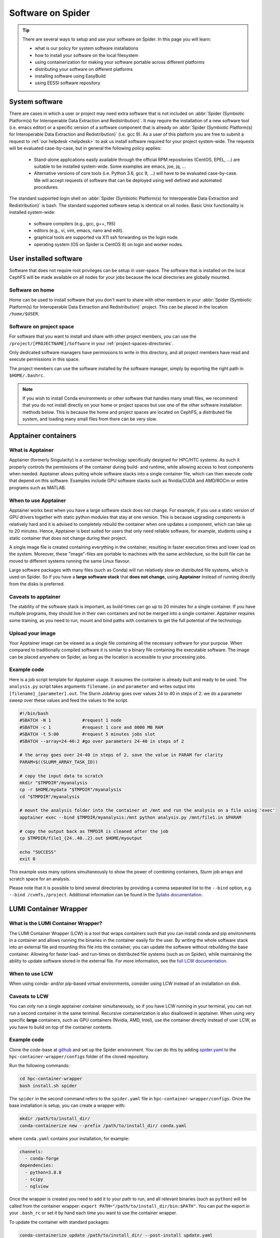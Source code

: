 .. _software-on-spider:

******************
Software on Spider
******************

.. Tip:: There are several ways to setup and use your software on Spider. In this page you will learn:

     * what is our policy for system software installations
     * how to install your software on the local filesystem
     * using containerization for making your software portable across different platforms
     * distributing your software on different platforms
     * installing software using EasyBuild
     * using EESSI software repository


.. _system-software:

===============
System software
===============

There are cases in which a user or project may need extra software that is not included on :abbr:`Spider (Symbiotic Platform(s) for Interoperable Data
Extraction and Redistribution)`. It may require the installation of a new software tool (i.e. emacs editor) or a specific version of a software component that is already on :abbr:`Spider (Symbiotic Platform(s) for Interoperable Data Extraction and Redistribution)` (i.e. gcc 9). As a user of this platform you are free to submit a request to :ref:`our helpdesk <helpdesk>` to ask us install software required for your project system-wide. The requests will be evaluated case-by-case, but in general the following policy applies:

    * Stand-alone applications easily available through the official RPM repositories (CentOS, EPEL, ...) are suitable to be installed system-wide. Some examples are emacs, joe, jq, ...

    * Alternative versions of core tools (i.e. Python 3.6, gcc 9, ...) will have to be evaluated case-by-case. We will accept requests of software that can be deployed using well defined and automated procedures.

The standard supported login shell on :abbr:`Spider (Symbiotic Platform(s) for Interoperable Data
Extraction and Redistribution)` is bash. The standard supported software
setup is identical on all nodes. Basic Unix functionality is installed system-wide:

        * software compilers (e.g., gcc, g++, f95)
        * editors (e.g., vi, vim, emacs, nano and edit).
        * graphical tools are supported via X11 ssh forwarding on the login node.
        * operating system (OS on Spider is CentOS 8) on login and worker nodes.


.. _user-installed-sw:

=======================
User installed software
=======================

Software that does not require root privileges can be setup in user-space.
The software that is installed on the local CephFS will be made available
on all nodes for your jobs because the local directories are globally mounted.

.. _sw-on-home:

Software on home
================

Home can be used to install software that you don't want to share with other
members in your :abbr:`Spider (Symbiotic Platform(s) for Interoperable Data
Extraction and Redistribution)` project. This can be placed in the location ``/home/$USER``.

.. _sw-on-project-space:

Software on project space
=========================

For software that you want to install and share with other project members, you can
use the ``/project/[PROJECTNAME]/Software`` in your :ref:`project-spaces-directories`.

Only dedicated software managers have permissions to write in this directory, and all project members have read and execute permissions in this space.

The project members can use the software installed by the software manager, simply by
exporting the right path in ``$HOME/.bashrc``.

.. note::

   If you wish to install Conda environments or other software that handles many small files, we recommend
   that you do not install directly on your home or project spaces but use one of the other software installation methods below. This is because the home and project spaces
   are located on CephFS, a distributed file system, and loading many small files from there can be very slow.


.. _singularity-containers:

======================
Apptainer containers
======================

What is Apptainer
=================

Apptainer (formerly Singularity) is a container technology specifically designed for HPC/HTC systems. As such it properly controls the permissions of the container during build- and runtime, while allowing access to host components when needed. Apptainer allows putting whole software stacks into a single container file, which can then execute code that depend on this software. Examples include GPU software stacks such as Nvidia/CUDA and AMD/ROCm or entire programs such as MATLAB.

When to use Apptainer
=====================

Apptainer works best when you have a large software stack does not change. For example, if you use a static version of GPU drivers together with static python modules that stay at one version. This is because upgrading components is relatively hard and it is advised to completely rebuild the container when one updates a component, which can take up to 20 minutes. Hence, Apptainer is best suited for users that only need reliable software, for example, students using a static container that does not change during their project.

A single image file is created containing everything in the container, resulting in faster execution times and lower load on the system. Moreover, these "image"-files are portable to machines with the same architecture, so the built file can be moved to different systems running the same Linux flavour.

Large software packages with many files (such as Conda) will run relatively slow on distributed file systems, which is used on Spider. So if you have a **large software stack** that **does not change**, using **Apptainer** instead of running directly from the disks is preferred.

Caveats to apptainer
====================

The stability of the software stack is important, as build-times can go up to 20 minutes for a single container.
If you have multiple programs, they should live in their own containers and not be merged into a single container.
Apptainer requires some training, as you need to run, mount and bind paths with containers to get the full potential of the technology.


.. _upload-your-image:

Upload your image
==================

Your Apptainer image can be viewed as a single file containing all the necessary software for your purpose. When compared to traditionally compiled software it is similar to a binary file containing the executable software. The image can be placed anywhere on Spider, as long as the location is accessible to your processing jobs.

Example code
============

Here is a job script template for Apptainer usage. It assumes the container is already built and ready to be used.
The ``analysis.py`` script takes arguments ``filename.in`` and ``parameter`` and writes output into ``[filename]_[parameter].out``. The Slurm JobArray goes over values 24 to 40 in steps of 2: we do a parameter sweep over these values and feed the values to the script.

.. code-block:: bash

   #!/bin/bash
   #SBATCH -N 1            #request 1 node
   #SBATCH -c 1            #request 1 core and 8000 MB RAM
   #SBATCH -t 5:00         #request 5 minutes jobs slot
   #SBATCH --array=24-40:2 #go over parameters 24-40 in steps of 2

   # the array goes over 24-40 in steps of 2, save the value in PARAM for clarity
   PARAM=$((SLURM_ARRAY_TASK_ID))

   # copy the input data to scratch
   mkdir "$TMPDIR"/myanalysis
   cp -r $HOME/mydata "$TMPDIR"/myanalysis
   cd "$TMPDIR"/myanalysis

   # mount the analysis folder into the container at /mnt and run the analysis on a file using 'exec'
   apptainer exec --bind $TMPDIR/myanalysis:/mnt python analysis.py /mnt/file1.in $PARAM

   # copy the output back as TMPDIR is cleaned after the job
   cp $TMPDIR/file1_{24..40..2}.out $HOME/myoutput

   echo "SUCCESS"
   exit 0

This example uses many options simultaneously to show the power of combining containers, Slurm job arrays and scratch space for an analysis.

Please note that it is possible to bind several directories by providing a comma
separated list to the ``--bind`` option, e.g. ``--bind /cvmfs,/project``. Additional
information can be found in the `Sylabs documentation`_.


.. _lumi-containers:

=======================
LUMI Container Wrapper
=======================

What is the LUMI Container Wrapper?
===================================

The LUMI Container Wrapper (LCW) is a tool that wraps containers such that you can install conda and pip environments in a container and allows running the binaries in the container easily for the user. By writing the whole software stack into an external file and mounting this file into the container, you can update the software without rebuilding the base container. Allowing for faster load- and run-times on distributed file systems (such as on Spider), while maintaining the ability to update software stored in the external file.
For more information, see the `full LCW documentation <https://docs.lumi-supercomputer.eu/software/installing/container-wrapper/>`_.

When to use LCW
===============

When using conda- and/or pip-based virtual environments, consider using LCW instead of an installation on disk.

Caveats to LCW
==============

You can only run a single apptainer container simultaneously, so if you have LCW running in your terminal, you can not run a second container in the same terminal. Recursive containerization is also disallowed in apptainer.
When using very specific **large** containers, such as GPU containers (Nvidia, AMD, Intel), use the container directly instead of user LCW, as you have to build on top of the container contents.

Example code
============

Clone the code-base at `github <https://github.com/CSCfi/hpc-container-wrapper/>`_ and set up the Spider environment. You can do this by adding `spider.yaml <https://raw.githubusercontent.com/sara-nl/spiderdocs/master/source/scripts/spider.yaml>`_ to the ``hpc-container-wrapper/configs`` folder of the cloned repository.

Run the following commands:

.. code-block:: bash

    cd hpc-container-wrapper
    bash install.sh spider

The ``spider`` in the second command refers to the ``spider.yaml`` file in ``hpc-container-wrapper/configs``. Once the base installation is setup, you can create a wrapper with:

.. code-block:: bash

    mkdir /path/to/install_dir/
    conda-containerize new --prefix /path/to/install_dir/ conda.yaml

where ``conda.yaml`` contains your installation, for example:

.. code-block:: bash

    channels:
      - conda-forge
    dependencies:
      - python=3.8.8
      - scipy
      - nglview

Once the wrapper is created you need to add it to your path to run, and all relevant binaries (such as ``python``) will be called from the container wrapper: ``export PATH="/path/to/install_dir/bin:$PATH"``. You can put the export in your ``.bash_rc`` or set it by hand each time you want to use the container wrapper.

To update the container with standard packages:

.. code-block:: bash

   conda-containerize update /path/to/install_dir/ --post-install update.yaml

or 

.. code-block:: bash

   pip-containerize new --prefix /path/to/install_dir/ requirements.txt

A local repository with a ``setup.py`` can be installed in editable mode, enabling modifications without reinstallation:

.. code-block:: bash

   pip install -e . 


.. Tip:: There are more options that can be set in the ``spider.yaml`` file and while building / updating the wrapper. See the documentation and repository for more information:

    `LUMI Documentation <https://docs.lumi-supercomputer.eu/software/installing/container-wrapper/>`_

    `GitHub repository <https://github.com/CSCfi/hpc-container-wrapper/>`_



.. _softdrive:

=========
Softdrive
=========

What is Softdrive
=================

Softdrive is a software distribution service based on CVMFS, which has been developed at CERN, and is
being used extensively in production environments since several years.
CVMFS is a network file system based on HTTP. The CVMFS software repositories are publicly
available and can be mounted read-only on multiple compute clusters, including :abbr:`Spider (Symbiotic Platform(s) for Interoperable Data
Extraction and Redistribution)`.

Simply put, systems with the CVMFS installed have instant access to the Softdrive software repositories via the command line.
This is very handy when you work on multiple platforms to solve the problem of
installing and maintaining the software in different places. It is also very efficient when your software handles many
smalls files, e.g. conda environments.

Access on Softdrive is *not* provided by default to the :abbr:`Spider (Symbiotic Platform(s) for Interoperable Data
Extraction and Redistribution)` projects. To request for Softdrive access, please contact our
:ref:`our helpdesk <helpdesk>`.

Access
======

If you already have access on Softdrive, then you can use it directly from :abbr:`Spider (Symbiotic Platform(s) for Interoperable Data
Extraction and Redistribution)`, simply by exporting the ``/cvmfs/softdrive.nl/$USER``
software paths into your :abbr:`Spider (Symbiotic Platform(s) for Interoperable Data
Extraction and Redistribution)` scripts or your ``.bashrc`` file.

On :abbr:`Spider (Symbiotic Platform(s) for Interoperable Data
Extraction and Redistribution)` nodes, your Softdrive files will be available under::

    /cvmfs/softdrive.nl/[SOFTDRIVE_USERNAME]/

Please note that your [SOFTDRIVE_USERNAME] can be different than your [SPIDER_USERNAME].

Installation your software
==========================

1 Once access has been arranged, you can log in on the software distribution node, using your Softdrive username and password:

.. code-block:: bash

    ssh username@softdrive.ms4.surfsara.nl

2. Prepare your software somewhere in your Softdrive home directory. Compile your software tree in your home directory. When you want to run your workflows over multiple system types, it may be worthwhile and good practice to build your software independent of local libraries as much as possible. Try to build static binaries whenever you
can.

3. When satisfied, install your software under ``/cvmfs/softdrive.nl/$USER``

4. Then trigger publication by executing the following command:

 .. code-block:: bash

    publish-my-softdrive

After a couple of minutes your new software becomes available on :abbr:`Spider (Symbiotic Platform(s) for Interoperable Data
Extraction and Redistribution)`.

.. note::

   Another possible method for the user Software installation is EasyBuild. EasyBuild is offered on multiple HPC systems. If you are familiar with EasyBuild or wish to try it on Spider, follow our instuctions :ref:`here <easyBuild>`.

.. note::

   If you wish to use software modules but don't want to go through the steps of installing the software using EasyBuild yourself, `EESSI website`_ software repository may be a solution for you. Follow our instuctions :ref:`here <eessi>` to find out how to use EESSI in Spider.

.. seealso:: Still need help? Contact :ref:`our helpdesk <helpdesk>`

.. Links:

.. _`Slurm documentation page`: https://slurm.schedmd.com/
.. _`Sylabs documentation`:  https://www.sylabs.io/docs/
.. _`Softdrive SURFsara`: http://doc.grid.surfsara.nl/en/latest/Pages/Advanced/grid_software.html#softdrive
.. _`EESSI website`: https://www.eessi.io/docs/
